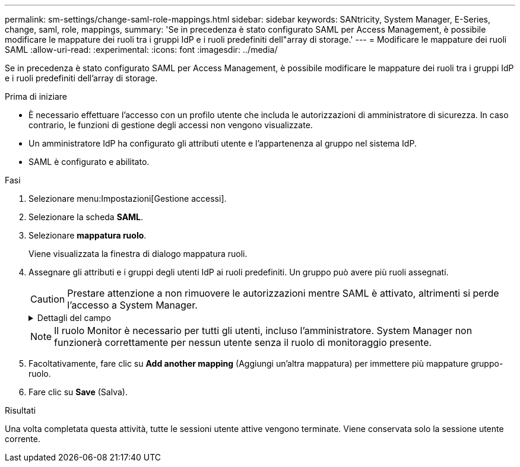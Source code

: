 ---
permalink: sm-settings/change-saml-role-mappings.html 
sidebar: sidebar 
keywords: SANtricity, System Manager, E-Series, change, saml, role, mappings, 
summary: 'Se in precedenza è stato configurato SAML per Access Management, è possibile modificare le mappature dei ruoli tra i gruppi IdP e i ruoli predefiniti dell"array di storage.' 
---
= Modificare le mappature dei ruoli SAML
:allow-uri-read: 
:experimental: 
:icons: font
:imagesdir: ../media/


[role="lead"]
Se in precedenza è stato configurato SAML per Access Management, è possibile modificare le mappature dei ruoli tra i gruppi IdP e i ruoli predefiniti dell'array di storage.

.Prima di iniziare
* È necessario effettuare l'accesso con un profilo utente che includa le autorizzazioni di amministratore di sicurezza. In caso contrario, le funzioni di gestione degli accessi non vengono visualizzate.
* Un amministratore IdP ha configurato gli attributi utente e l'appartenenza al gruppo nel sistema IdP.
* SAML è configurato e abilitato.


.Fasi
. Selezionare menu:Impostazioni[Gestione accessi].
. Selezionare la scheda *SAML*.
. Selezionare *mappatura ruolo*.
+
Viene visualizzata la finestra di dialogo mappatura ruoli.

. Assegnare gli attributi e i gruppi degli utenti IdP ai ruoli predefiniti. Un gruppo può avere più ruoli assegnati.
+
[CAUTION]
====
Prestare attenzione a non rimuovere le autorizzazioni mentre SAML è attivato, altrimenti si perde l'accesso a System Manager.

====
+
.Dettagli del campo
[%collapsible]
====
[cols="25h,~"]
|===
| Impostazione | Descrizione 


 a| 
*Mapping*



 a| 
Attributo dell'utente
 a| 
Specificare l'attributo (ad esempio, "membro di") per il gruppo SAML da mappare.



 a| 
Valore dell'attributo
 a| 
Specificare il valore dell'attributo per il gruppo da mappare.



 a| 
Ruoli
 a| 
Fare clic nel campo e selezionare uno dei ruoli dell'array di storage da mappare all'attributo. È necessario selezionare singolarmente ciascun ruolo che si desidera includere per questo gruppo. Il ruolo Monitor è necessario in combinazione con gli altri ruoli per accedere a System Manager. Un ruolo di amministratore della sicurezza deve essere assegnato ad almeno un gruppo. I ruoli mappati includono le seguenti autorizzazioni:

** *Storage admin* -- accesso completo in lettura/scrittura agli oggetti di storage (ad esempio, volumi e pool di dischi), ma nessun accesso alla configurazione di sicurezza.
** *Security admin* -- accesso alla configurazione della sicurezza in Access Management, gestione dei certificati, gestione dei registri di controllo e possibilità di attivare o disattivare l'interfaccia di gestione legacy (Symbol).
** *Support admin* -- accesso a tutte le risorse hardware dello storage array, dati di guasto, eventi MEL e aggiornamenti del firmware del controller. Nessun accesso agli oggetti di storage o alla configurazione di sicurezza.
** *Monitor* -- accesso in sola lettura a tutti gli oggetti di storage, ma nessun accesso alla configurazione di sicurezza.


|===
====
+

NOTE: Il ruolo Monitor è necessario per tutti gli utenti, incluso l'amministratore. System Manager non funzionerà correttamente per nessun utente senza il ruolo di monitoraggio presente.

. Facoltativamente, fare clic su *Add another mapping* (Aggiungi un'altra mappatura) per immettere più mappature gruppo-ruolo.
. Fare clic su *Save* (Salva).


.Risultati
Una volta completata questa attività, tutte le sessioni utente attive vengono terminate. Viene conservata solo la sessione utente corrente.
